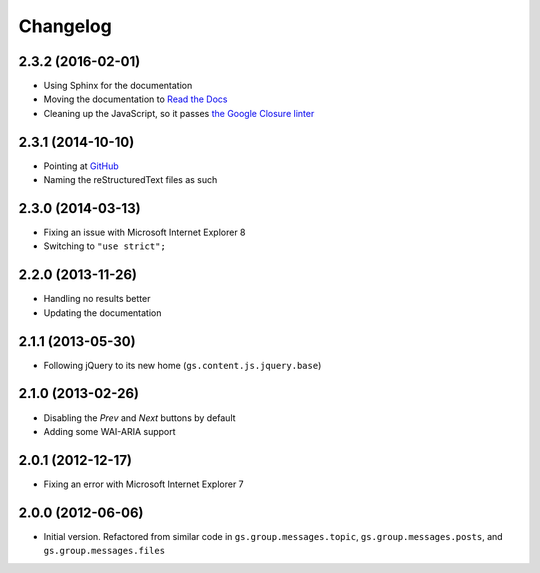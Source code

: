 Changelog
=========

2.3.2 (2016-02-01)
------------------

* Using Sphinx for the documentation
* Moving the documentation to `Read the Docs`_
* Cleaning up the JavaScript, so it passes `the Google Closure
  linter`_

.. _Read the Docs:
   http://groupserver.readthedocs.org/projects/gssearchbase
.. _the Google Closure linter:
   https://developers.google.com/closure/utilities/

2.3.1 (2014-10-10)
------------------

* Pointing at GitHub_
* Naming the reStructuredText files as such

.. _GitHub: https://github.com/groupserver/gs.search.base

2.3.0 (2014-03-13)
------------------

* Fixing an issue with Microsoft Internet Explorer 8
* Switching to ``"use strict";``

2.2.0 (2013-11-26)
------------------

* Handling no results better
* Updating the documentation

2.1.1 (2013-05-30)
------------------

* Following jQuery to its new home
  (``gs.content.js.jquery.base``)

2.1.0 (2013-02-26)
------------------

* Disabling the *Prev* and *Next* buttons by default
* Adding some WAI-ARIA support

2.0.1 (2012-12-17)
------------------

* Fixing an error with Microsoft Internet Explorer 7

2.0.0 (2012-06-06)
------------------

* Initial version. Refactored from similar code in
  ``gs.group.messages.topic``, ``gs.group.messages.posts``, and
  ``gs.group.messages.files``

..  LocalWords:  Changelog linter GitHub reStructuredText
